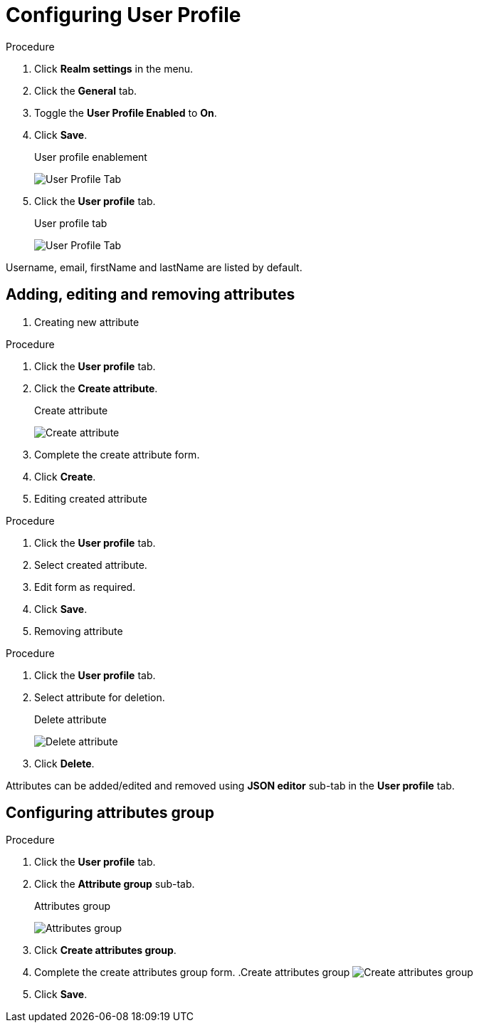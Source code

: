 [[_user_profile]]

= Configuring User Profile

.Procedure 
. Click *Realm settings* in the menu.

. Click the *General* tab.

. Toggle the *User Profile Enabled* to *On*.

. Click *Save*.
+
.User profile enablement
image:{project_images}/user-profile-enablement.png[User Profile Tab]

. Click the *User profile* tab.
+
.User profile tab
image:{project_images}/user-profile-tab.png[User Profile Tab]

Username, email, firstName and lastName are listed by default. 

== Adding, editing and removing attributes

. Creating new attribute

.Procedure 
. Click the *User profile* tab.

. Click the *Create attribute*.
+
.Create attribute
image:{project_images}/user-profile-create-attribute.png[Create attribute]

. Complete the create attribute form.

. Click *Create*.

. Editing created attribute

.Procedure 
. Click the *User profile* tab.

. Select created attribute.

. Edit form as required.

. Click *Save*.

. Removing attribute

.Procedure 
. Click the *User profile* tab.

. Select attribute for deletion.
+
.Delete attribute
image:{project_images}/user-profile-delete-attribute.png[Delete attribute]

. Click *Delete*.

Attributes can be added/edited and removed using *JSON editor* sub-tab in the *User profile* tab.

== Configuring attributes group

.Procedure
. Click the *User profile* tab.

. Click the *Attribute group* sub-tab.
+
.Attributes group
image:{project_images}/user-profile-attributes-group.png[Attributes group]

. Click *Create attributes group*.

. Complete the create attributes group form.
.Create attributes group
image:{project_images}/user-profile-create-attributes-group.png[Create attributes group]

. Click *Save*.